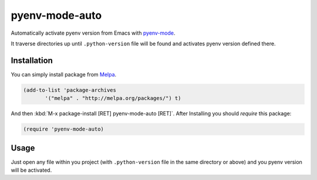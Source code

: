 =================
 pyenv-mode-auto
=================

.. image:: http://melpa.org/packages/pyenv-mode-auto-badge.svg
   :target: http://melpa.org/#/pyenv-mode-auto

Automatically activate pyenv version from Emacs with `pyenv-mode <https://github.com/proofit404/pyenv-mode>`_.

It traverse directories up until ``.python-version`` file will be found and activates pyenv version defined there.

Installation
============

You can simply install package from `Melpa <https://melpa.org/>`_.

.. code-block:: lisp

   (add-to-list 'package-archives
          '("melpa" . "http://melpa.org/packages/") t)

And then :kbd:`M-x package-install [RET] pyenv-mode-auto [RET]`. After Installing you should `require` this package:

.. code-block:: lisp

   (require 'pyenv-mode-auto)

Usage
=====

Just open any file within you project (with ``.python-version`` file in the same directory or above) and you pyenv version will be activated.

